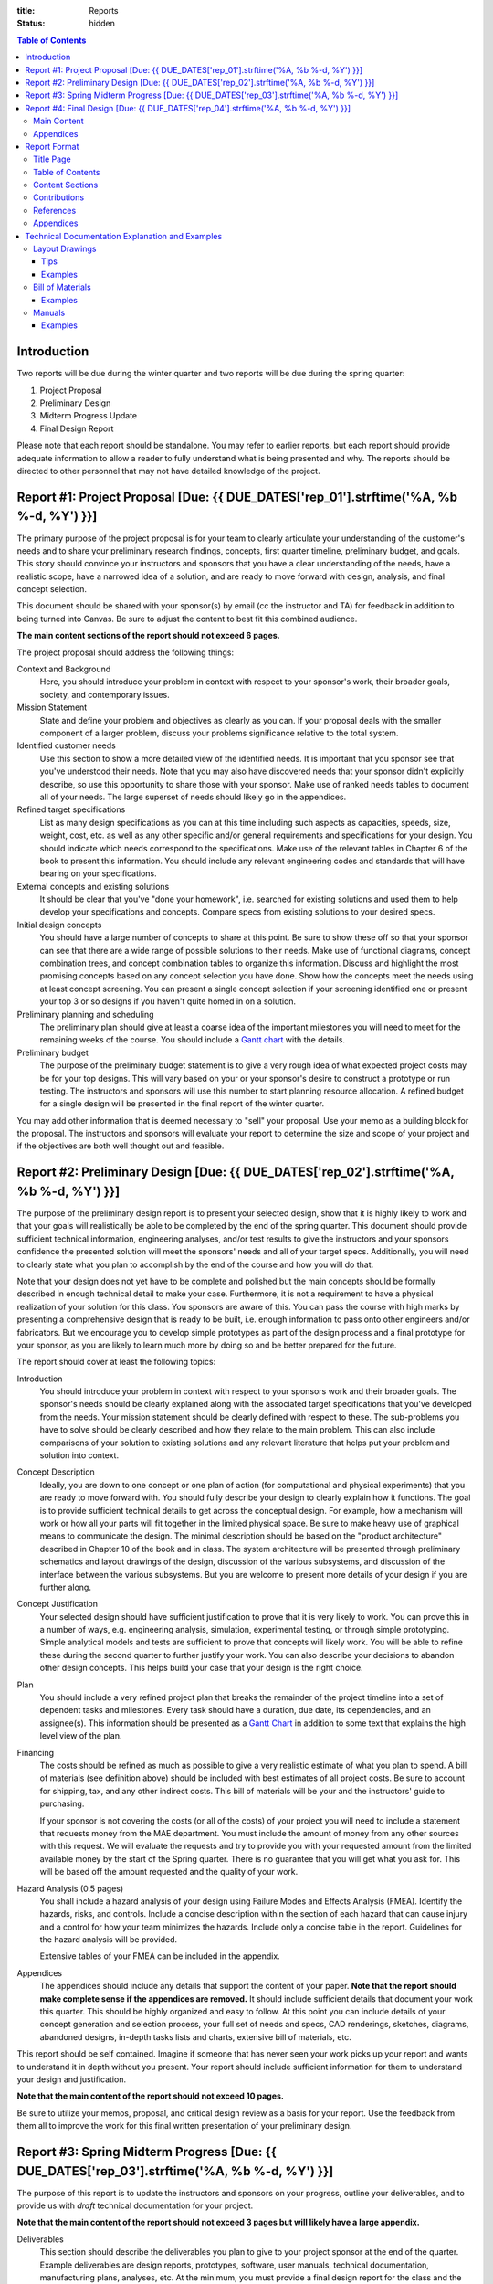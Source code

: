 :title: Reports
:status: hidden

.. contents:: Table of Contents

Introduction
============

Two reports will be due during the winter quarter and two reports will be due
during the spring quarter:

1. Project Proposal
2. Preliminary Design
3. Midterm Progress Update
4. Final Design Report

Please note that each report should be standalone. You may refer to earlier
reports, but each report should provide adequate information to allow a reader
to fully understand what is being presented and why. The reports should be
directed to other personnel that may not have detailed knowledge of the
project.

Report #1: Project Proposal [Due: {{ DUE_DATES['rep_01'].strftime('%A, %b %-d, %Y') }}]
===================================================================================================

The primary purpose of the project proposal is for your team to clearly
articulate your understanding of the customer's needs and to share your
preliminary research findings, concepts, first quarter timeline, preliminary
budget, and goals. This story should convince your instructors and sponsors
that you have a clear understanding of the needs, have a realistic scope, have
a narrowed idea of a solution, and are ready to move forward with design,
analysis, and final concept selection.

This document should be shared with your sponsor(s) by email (cc the instructor
and TA) for feedback in addition to being turned into Canvas. Be sure to adjust
the content to best fit this combined audience.

**The main content sections of the report should not exceed 6 pages.**

The project proposal should address the following things:

Context and Background
   Here, you should introduce your problem in context with respect to your
   sponsor's work, their broader goals, society, and contemporary issues.
Mission Statement
   State and define your problem and objectives as clearly as you can. If your
   proposal deals with the smaller component of a larger problem, discuss your
   problems significance relative to the total system.
Identified customer needs
   Use this section to show a more detailed view of the identified needs. It is
   important that you sponsor see that you've understood their needs. Note that
   you may also have discovered needs that your sponsor didn't explicitly
   describe, so use this opportunity to share those with your sponsor. Make use
   of ranked needs tables to document all of your needs. The large superset of
   needs should likely go in the appendices.
Refined target specifications
   List as many design specifications as you can at this time including such
   aspects as capacities, speeds, size, weight, cost, etc. as well as any other
   specific and/or general requirements and specifications for your design. You
   should indicate which needs correspond to the specifications. Make use of
   the relevant tables in Chapter 6 of the book to present this information.
   You should include any relevant engineering codes and standards that will
   have bearing on your specifications.
External concepts and existing solutions
   It should be clear that you've "done your homework", i.e. searched for
   existing solutions and used them to help develop your specifications and
   concepts. Compare specs from existing solutions to your desired specs.
Initial design concepts
   You should have a large number of concepts to share at this point. Be sure
   to show these off so that your sponsor can see that there are a wide range
   of possible solutions to their needs. Make use of functional diagrams,
   concept combination trees, and concept combination tables to organize this
   information. Discuss and highlight the most promising concepts based on any
   concept selection you have done. Show how the concepts meet the needs using
   at least concept screening. You can present a single concept selection if
   your screening identified one or present your top 3 or so designs if you
   haven't quite homed in on a solution.
Preliminary planning and scheduling
   The preliminary plan should give at least a coarse idea of the important
   milestones you will need to meet for the remaining weeks of the course. You
   should include a `Gantt chart <{filename}/pages/gantt-chart.rst>`_ with the
   details.
Preliminary budget
   The purpose of the preliminary budget statement is to give a very rough idea
   of what expected project costs may be for your top designs. This will vary
   based on your or your sponsor's desire to construct a prototype or run
   testing. The instructors and sponsors will use this number to start planning
   resource allocation. A refined budget for a single design will be presented
   in the final report of the winter quarter.

You may add other information that is deemed necessary to "sell" your proposal.
Use your memo as a building block for the proposal. The instructors and
sponsors will evaluate your report to determine the size and scope of your
project and if the objectives are both well thought out and feasible.

Report #2: Preliminary Design [Due: {{ DUE_DATES['rep_02'].strftime('%A, %b %-d, %Y') }}]
===================================================================================================

The purpose of the preliminary design report is to present your selected
design, show that it is highly likely to work and that your goals will
realistically be able to be completed by the end of the spring quarter. This
document should provide sufficient technical information, engineering analyses,
and/or test results to give the instructors and your sponsors confidence the
presented solution will meet the sponsors' needs and all of your target specs.
Additionally, you will need to clearly state what you plan to accomplish by the
end of the course and how you will do that.

Note that your design does not yet have to be complete and polished but the
main concepts should be formally described in enough technical detail to make
your case. Furthermore, it is not a requirement to have a physical realization
of your solution for this class. You sponsors are aware of this. You can pass
the course with high marks by presenting a comprehensive design that is ready
to be built, i.e. enough information to pass onto other engineers and/or
fabricators. But we encourage you to develop simple prototypes as part of the
design process and a final prototype for your sponsor, as you are likely to
learn much more by doing so and be better prepared for the future.

The report should cover at least the following topics:

Introduction
   You should introduce your problem in context with respect to your sponsors
   work and their broader goals. The sponsor's needs should be clearly
   explained along with the associated target specifications that you've
   developed from the needs. Your mission statement should be clearly defined
   with respect to these. The sub-problems you have to solve should be clearly
   described and how they relate to the main problem. This can also include
   comparisons of your solution to existing solutions and any relevant
   literature that helps put your problem and solution into context.
Concept Description
   Ideally, you are down to one concept or one plan of action (for
   computational and physical experiments) that you are ready to move forward
   with. You should fully describe your design to clearly explain how it
   functions. The goal is to provide sufficient technical details to get across
   the conceptual design. For example, how a mechanism will work or how all
   your parts will fit together in the limited physical space. Be sure to make
   heavy use of graphical means to communicate the design. The minimal
   description should be based on the "product architecture" described in
   Chapter 10 of the book and in class. The system architecture will be
   presented through preliminary schematics and layout drawings of the design,
   discussion of the various subsystems, and discussion of the interface
   between the various subsystems. But you are welcome to present more details
   of your design if you are further along.
Concept Justification
   Your selected design should have sufficient justification to prove that it
   is very likely to work. You can prove this in a number of ways, e.g.
   engineering analysis, simulation, experimental testing, or through simple
   prototyping. Simple analytical models and tests are sufficient to prove
   that concepts will likely work. You will be able to refine these during the
   second quarter to further justify your work. You can also describe your
   decisions to abandon other design concepts. This helps build your case that
   your design is the right choice.
Plan
   You should include a very refined project plan that breaks the remainder of
   the project timeline into a set of dependent tasks and milestones. Every
   task should have a duration, due date, its dependencies, and an assignee(s).
   This information should be presented as a `Gantt Chart
   <{filename}/pages/gantt-chart.rst>`_ in addition to some text that explains
   the high level view of the plan.
Financing
   The costs should be refined as much as possible to give a very realistic
   estimate of what you plan to spend. A bill of materials (see definition
   above) should be included with best estimates of all project costs. Be sure
   to account for shipping, tax, and any other indirect costs. This bill of
   materials will be your and the instructors' guide to purchasing.

   If your sponsor is not covering the costs (or all of the costs) of your
   project you will need to include a statement that requests money from the
   MAE department. You must include the amount of money from any other sources
   with this request. We will evaluate the requests and try to provide you with
   your requested amount from the limited available money by the start of the
   Spring quarter. There is no guarantee that you will get what you ask for.
   This will be based off the amount requested and the quality of your work.
Hazard Analysis (0.5 pages)
   You shall include a hazard analysis of your design using Failure Modes and 
   Effects Analysis (FMEA). Identify the hazards, risks, and controls. Include
   a concise description within the section of each hazard that can cause injury
   and a control for how your team minimizes the hazards. Include only a concise
   table in the report. Guidelines for the hazard analysis will be provided.
   
   Extensive tables of your FMEA can be included in the appendix.
Appendices
   The appendices should include any details that support the content of your
   paper. **Note that the report should make complete sense if the appendices
   are removed.** It should include sufficient details that document your work
   this quarter. This should be highly organized and easy to follow. At this
   point you can include details of your concept generation and selection
   process, your full set of needs and specs, CAD renderings, sketches,
   diagrams, abandoned designs, in-depth tasks lists and charts, extensive bill
   of materials, etc.

This report should be self contained. Imagine if someone that has never seen
your work picks up your report and wants to understand it in depth without you
present. Your report should include sufficient information for them to
understand your design and justification.

**Note that the main content of the report should not exceed 10 pages.**

Be sure to utilize your memos, proposal, and critical design review as a basis
for your report. Use the feedback from them all to improve the work for this
final written presentation of your preliminary design.

Report #3: Spring Midterm Progress [Due: {{ DUE_DATES['rep_03'].strftime('%A, %b %-d, %Y') }}]
===================================================================================================

The purpose of this report is to update the instructors and sponsors on your
progress, outline your deliverables, and to provide us with *draft* technical
documentation for your project.

**Note that the main content of the report should not exceed 3 pages but will
likely have a large appendix.**

Deliverables
   This section should describe the deliverables you plan to give to your
   project sponsor at the end of the quarter. Example deliverables are design
   reports, prototypes, software, user manuals, technical documentation,
   manufacturing plans, analyses, etc. At the minimum, you must provide a final
   design report for the class and the sponsors. If you build a prototype
   (physical and/or software) you need to provide sufficient documentation so
   that the sponsor can use or move forward with your design when you are no
   longer involved.
Progress Update
   This section should give us a clear picture of how well you are meeting your
   schedule. It should show your current progress with respect to your original
   schedule and any modifications you have now made to the schedule to meet
   your goal given delays or saved time. Additionally, give an estimate of the
   likelihood of providing the deliverables.
Engineering Standards
   Tell us about any engineering standards that are relevant to your design.
   For example, if you are designing a car for public roads it should meet SAE
   standards. Or if you are designing an elevator it should meet ASME elevator
   standards. See the `technical resources
   <{filename}/pages/technicalresources.rst>`_ page for information (especially
   the UCD Mechanical Engineering page).
Technical Documentation
   This section should provide us with a description and drafts of any of the
   technical documentation that you plan to create. Examples are:

   - Working drawings of your mechanical and electrical designs. These should
     include all information needed to manufacture your designs including
     dimensions, material specifications, assembly diagrams, circuit diagrams,
     wiring layouts, complete bill of materials, etc.
   - User documentation: This could be a user manual that describes how to use
     and maintain the product or documentation on how to use software, etc.
   - Test results: The experimental/testing methodology and any results you
     obtained.

   We will provide feedback on this material so that your documentation can be
   improved for the final report.

Report #4: Final Design [Due: {{ DUE_DATES['rep_04'].strftime('%A, %b %-d, %Y') }}]
===================================================================================================

The final design report should be a comprehensive report detailing the final
version of your project. It is not necessary to provide information about the
process that led to this design. This report should have sufficient information
for someone unfamiliar with your project to understand what it is for, how to
fabricate it, and how to use it. The report should be self contained.

Be sure to utilize your past memos, reports, and critical design review as a
basis for your report. Use the feedback from them all to improve the work for
this final written presentation of your design.

Main Content
------------

**The main content should be no longer than 20 pages.**

Introduction
   Here, you should introduce your problem in context with respect to your
   sponsor's work, their broader goals, society, and contemporary issues. Your
   mission statement should be clearly defined with respect to these. The
   sub-problems you have solved should be described and how they relate to the
   main problem. This should also include any relevant existing solutions and
   literature that helps put your problem and solution into context.
Needs, Specifications, and Standards
   The sponsor's needs should be explained along with the target specifications
   that you've developed from the needs. Be sure to note any engineering
   standards that were used to set your specifications or were relevant to your
   project.
Design Description
   You should fully describe your design and explain how it functions. The goal
   is to provide sufficient technical details to communicate the conceptual
   design to the reader. Point out any features that you feel are novel and
   unique. The system architecture should be presented through schematics and
   drawings of the design, discussion of the various sub-systems, and
   discussion of the interface between the various sub-systems. Be sure to make
   heavy use of graphical means to communicate these ideas.
Design Justification
   This section should present sufficient justification to prove that your
   final design works, that the needs are satisfied, and that the target
   specifications and standards have been met. You can justify your design in
   two main ways: (1) engineering theoretical and computational analysis and
   (2) demonstration that the design works through experimental testing. You
   must provide (1) and can optionally provide (2) if your project included a
   prototype and/or experiments.
Manufacturing
   In this section, describe how you would or did manufacture your design.
   Discuss how the design will be assembled and your choice of materials and
   manufacturing processes. Include any ideas and projections about potential
   mass production.
Deliverables
   This section should list and describe the final, actual deliverables of your
   project. This should include everything that you are providing your sponsor.
Conclusion
   In this section, you can summarize the main innovations that your design
   offers and reflect on any technical things that should be done differently
   if the project is carried forward. Point out what are specific attributes
   that you feel extremely positive about and note aspects that are weaknesses.
   Discuss any work that you feel still needs to be performed and other changes
   that would improve the design.

Appendices
----------

The appendices should include any technical documentation needed to support the
main content of your paper. The general descriptions in the main content should
be supported by drawings and schematics of the mechanical, software, and
electrical systems. Other possible items to include:

- Mechanical layout drawings
- Electrical schematics
- Final bill of materials
- Supporting calculations
- Manufacturing guides
- User manual
- Experiment details and results
- Explanatory code snippets
- Full set of needs and specs
- CAD renderings
- Engineering standards details

You may submit your drawing package (mechanical, electrical, etc) and any
manuals you create as separate PDF documents if that makes it easier to compile
your final report. For example:

- PDF #1: Report + appendices
- PDF #2: Mechanical drawings
- PDF #3: Usage manual

Report Format
=============

The reports will be due in PDF format via Canvas by the due dates and times
posted in the `schedule <{filename}/pages/schedule.rst>`_ and on the Canvas
assignment. A single report should be submitted by one team member.

- The report should be formatted to fit on 8.5" x 11" sheets of paper [1]_.
- All margins should be 1".
- The font size of main text should be 11 or 12 pt.
- The font size in captions can be as small as 10 pt.
- Number and caption all figures and tables.
- All graphics should be legible with adequate font sizes and clear lines.
- Include page numbers on every sheet.
- Equations should be numbered and rendered as proper mathematical notation.
- Any standard citation style is permitted (e.g. IEEE, Havard, APA, MLA, etc.),
  but one must be used.
- The reports should be treated as a professional documents and formatted as
  such.
- The audience you should write for is a technically competent reader, e.g.
  another engineering colleague or engineering management.

For report writing tips see the slides from lecture that are available on
Canvas. Past reports are available on Canvas Files. These should only be shared
among students in the class.

.. [1] Be sure to either scale layout drawings correctly with legible font
   sizes or print them in the appendices on larger paper sizes.

Title Page
----------

The title page should include the title, authors, team name, project title,
date, course section, and an abstract (~150 words). The abstract should inform
the reader what they will find in the report, i.e. what it is about and what it
concludes.

Table of Contents
-----------------

The next page(s) of your report should include a table of contents, list of
figures, and list of tables showing a title and page number for all items.

Content Sections
----------------

These sections should contain the essential text, figures, tables, etc. to tell
your story. This main content should be understandable without having to delve
into the optionally provided appendices, e.g. don't refer to figures in the
appendix if discussed in detail in the content sections, include the figure (or
simpler version of the figure) near the relevant text.

Contributions
-------------

Provide a brief section that describes each author's contribution to the
report. This should only be one to two sentences per author. For example:
"Carlos was the primary author of the buckling analysis and plan sections,
contributed to the introduction, handled organizing and formatting the
references, and edited the entire paper."

References
----------

All text and materials in the paper that were not created by your team must be
cited here. Be sure to up-hold copyright laws on any included material or be
sure they fall under fair-use. Use any citation style that you prefer that
fully communicates the reference, but you must make use of one. Note that URLs
do not make adequate citations.

Appendices
----------

The appendices can be any length and contain details that do not belong in the
content section(s). This could include large figures, sketches, layout
drawings, 3D renderings, detailed calculations, big tables, short source code
snippets, etc. Basically, anything that takes attention away from the main
points but provides the details that back up the main content should go in the
appendices. Keep in mind that the content sections should stand on their own.
Additionally, feel free to link to rich media: videos, websites, demos, etc.

Technical Documentation Explanation and Examples
================================================

Layout Drawings
---------------

You should refer to a good engineering graphics text for examples of layout
drawings. We expect you to create layout drawings for your mechanical,
electrical, and architectural designs. A mechanical layout drawing is drawn to
scale and must show the shape, size, and position of all parts. It should show
how the parts fit together and if they will function properly. All parts should
be fully dimensioned using standards for the drawing type. The design details
are worked out on this drawing. The designer additionally uses the layout
drawing to show and sell his design and ideas to his management; it is used by
drafts people to prepare detailed part drawings and an assembly drawing; it is
used by manufacturing engineers to determine manufacturing processes and costs
although this has been increasingly incorporated into the design process. How
detailed should it be? It must be adequately complete so that it can meet the
above uses. If it is not necessary to ask how the design works or what a
particular part looks like, etc., then the layout is adequate.  The ideal
drawing package is one that can be passed to the fabricators so they can create
your product without having to ask you any questions and it comes back as
specified.

Tips
++++

- All drawings should be scaled properly for the paper size. The scale should
  be noted and if the drawing is printed on the specified paper size, the
  drawing should be to scale in the printed product.
- Use standard symbols and styles appropriate for the type of drawing.
- Have an informative title block and use the same template for all of our
  drawings.
- Always include default tolerances, surface finishes, etc.
- Note all material types on the drawings.
- Providing more notes is better than providing fewer notes. Always explain
  anything that standard drawing symbols can't communicate.
- Use GD&T when basic tolerancing is not sufficient to describe the desired
  outcome of the part.
- Do not overdefine your part with too many dimensions. Use the bare minimum
  needed to describe the size.
- Choose dimensions that are most useful for the fabricator that will make your
  part. You should think about how the part will be made and how the part will
  be measured.
- The is not need to make layout drawings for purchased parts. Only make
  drawings for those things you need to fabricate and assemble.

Examples
++++++++

- `Assembly drawings for a machine <http://www.moorepants.info/media/docs/cell-shearer-assembly.pdf>`_
- `Layout drawings for all the parts of the above machine <http://www.moorepants.info/media/docs/cell-shearer-08-11-12.pdf>`_
- `Wiring schematic for a data aquisition system <{filename}/docs/instrumented-bicycle-wiring-schematic.pdf>`_

Bill of Materials
-----------------

The Bill of Materials or Parts List is a tabular list of all of the parts,
components, sub-assemblies, etc. that are needed to manufacture and/or test
your design. Both manufactured items and purchased items are included. The list
should include part numbers, part names, number required, material, whether
purchased or fabricated, and if purchased, the name and part number of the
supplier with associated costs. The Bill of Materials is used for such aspects
as: insuring that all parts are on hand when production begins, to ensure that
detailed drawings are prepared for all components, for planning of the
manufacturing process, etc.

Examples
++++++++

- `Trapeze Balance Bill of Materials <{filename}/docs/balance-bom-example.pdf>`_

Manuals
-------

Common deliverables for machines are user manuals, maintenance manuals,
assembly manuals, etc. These manuals are typically designed for a specific type
of user with the jargon and style adjusted for that user.

Examples
++++++++

- `DIY Wheelchair Fabrication and Assembly Manual <{filename}/docs/whim-manual.pdf>`_
- `IKEA Assembly Instructions
  <http://www.ikea.com/ms/en_US/customer_service/assembly_instructions.html>`_
  -- note the creativity needed to convey somewhat complex instructions with
  almost no text at all.


